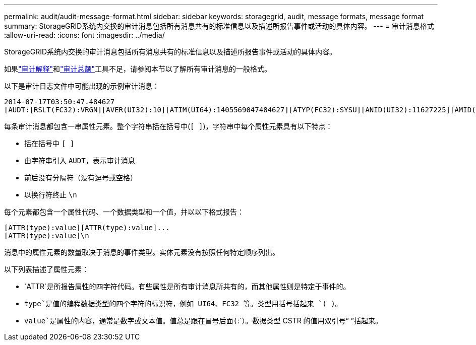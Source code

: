 ---
permalink: audit/audit-message-format.html 
sidebar: sidebar 
keywords: storagegrid, audit, message formats, message format 
summary: StorageGRID系统内交换的审计消息包括所有消息共有的标准信息以及描述所报告事件或活动的具体内容。 
---
= 审计消息格式
:allow-uri-read: 
:icons: font
:imagesdir: ../media/


[role="lead"]
StorageGRID系统内交换的审计消息包括所有消息共有的标准信息以及描述所报告事件或活动的具体内容。

如果link:using-audit-explain-tool.html["审计解释"]和link:using-audit-sum-tool.html["审计总额"]工具不足，请参阅本节以了解所有审计消息的一般格式。

以下是审计日志文件中可能出现的示例审计消息：

[listing]
----
2014-07-17T03:50:47.484627
[AUDT:[RSLT(FC32):VRGN][AVER(UI32):10][ATIM(UI64):1405569047484627][ATYP(FC32):SYSU][ANID(UI32):11627225][AMID(FC32):ARNI][ATID(UI64):9445736326500603516]]
----
每条审计消息都包含一串属性元素。整个字符串括在括号中(`[ ]`)，字符串中每个属性元素具有以下特点：

* 括在括号中 `[ ]`
* 由字符串引入 `AUDT`，表示审计消息
* 前后没有分隔符（没有逗号或空格）
* 以换行符终止 `\n`


每个元素都包含一个属性代码、一个数据类型和一个值，并以以下格式报告：

[listing]
----
[ATTR(type):value][ATTR(type):value]...
[ATTR(type):value]\n
----
消息中的属性元素的数量取决于消息的事件类型。实体元素没有按照任何特定顺序列出。

以下列表描述了属性元素：

* `ATTR`是所报告属性的四字符代码。有些属性是所有审计消息所共有的，而其他属性则是特定于事件的。
* `type`是值的编程数据类型的四个字符的标识符，例如 UI64、FC32 等。类型用括号括起来 `( )`。
* `value`是属性的内容，通常是数字或文本值。值总是跟在冒号后面(`:`）。数据类型 CSTR 的值用双引号“ ”括起来。

